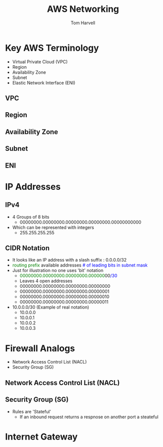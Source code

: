 #+REVEAL_ROOT: http://cdn.jsdelivr.net/reveal.js/3.0.0/
#+MACRO: color @@html:<font color="$1">$2</font>@@
#+TITLE: AWS Networking 
#+EMAIL: harvellt@gmail.com 
#+AUTHOR: Tom Harvell 

#+REVEAL_THEME: night 
#+OPTIONS: num:nil toc:nil search:nill

* Key AWS Terminology 
    - Virtual Private Cloud (VPC)
    - Region
    - Availability Zone 
    - Subnet 
    - Elastic Network Interface (ENI) 
** VPC
** Region
** Availability Zone 
** Subnet 
** ENI 

* IP Addresses 
** IPv4
    - 4 Groups of 8 bits  
      + 00000000.00000000.00000000.00000000.00000000000
    - Which can be represented with integers   
      + 255.255.255.255

** CIDR Notation 
    - It looks like an IP address with a slash suffix : 0.0.0.0/32
    - {{{color(green, routing prefix)}}}  available addresses  {{{color(blue, # of leading bits in subnet mask)}}} 
    - Just for illustration no one uses 'bit' notation    
      + {{{color(green,00000000.00000000.00000000.000000)}}}00{{{color(blue,/30)}}} 
      + Leaves 4 open addresses 
      + 00000000.00000000.00000000.00000000
      + 00000000.00000000.00000000.00000001
      + 00000000.00000000.00000000.00000010
      + 00000000.00000000.00000000.00000011
    - 10.0.0.0/30  (Example of real notation) 
      + 10.0.0.0
      + 10.0.0.1
      + 10.0.0.2
      + 10.0.0.3


* Firewall Analogs 
 -  Network Access Control List (NACL) 
 -  Security Group (SG) 
** Network Access Control List (NACL) 
** Security Group (SG) 
  - Rules are 'Stateful' 
    + If an inbound request returns a respnose on another port a steateful  
* Internet Gateway 
